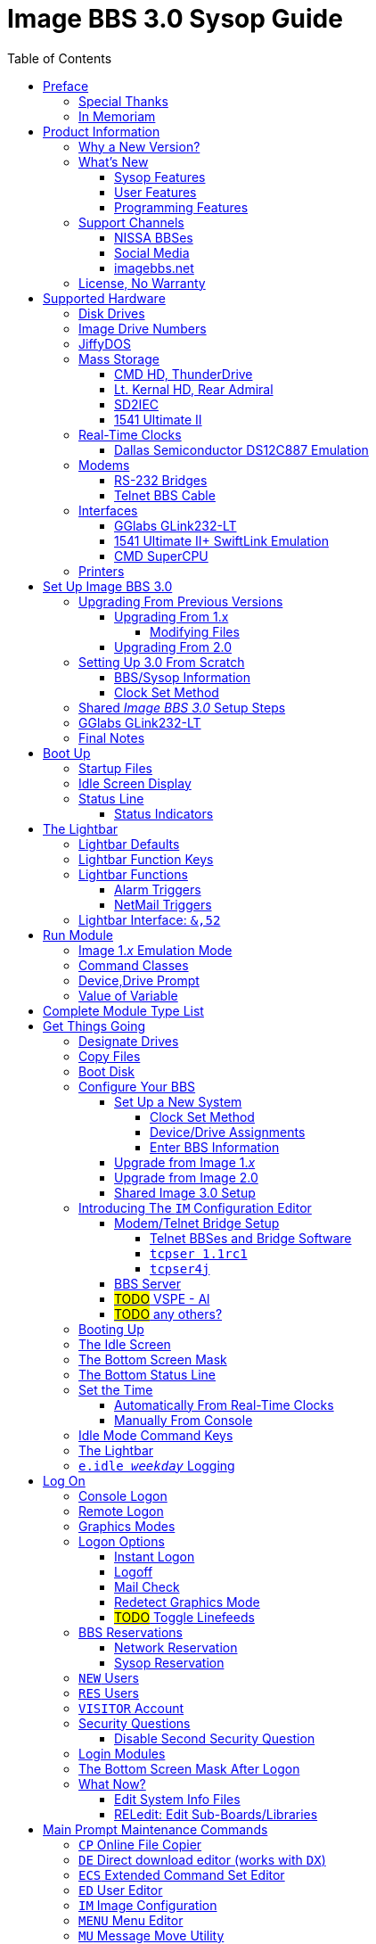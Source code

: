 :toc: left
:toclevels: 10
:experimental:

# Image BBS 3.0 Sysop Guide

NOTE: This is a mock-up of the in-progress _Image BBS 3.0 Sysop Guide_ (using content from the _Image BBS 1.2b Sysop Guide_) to illustrate where sections could belong in the finished manual.
A short idea of who wrote which sections or what information goes in new sections goes here too, for team feedback.

NOTE: It would be _really_ nice to use conditional includes (which ASCIIdoctor can do!) of sysop-level commands/chapters and be able to output an _Image BBS 3.0 User`'s Guide_ with only user-level commands.

NOTE: I have decided to remove gerunds (nouns/verbs ending in '`-ing`') from most headings whenever it makes sense ( _e.g._ change Reading -> Read, Viewing -> View, Editing -> Edit).
It`'s easier to read, and easier to find using search functions.
An argument for this: https://ffeathers.wordpress.com/2013/10/12/death-of-the-gerund-in-technical-documentation/

NOTE: I vacillate between retaining the "`headline text`" style of Image BBS`'s menu entries in headings, and converting to only initial caps--so for now there`'s a mixture of both.
Send help. 
https://businesswriting.com/guide-to-capitalizing-words-in-titles-and-headings/

## Preface
### Special Thanks
### In Memoriam

Al wrote these.

## Product Information
### Why a New Version?
### What`'s New
#### Sysop Features
#### User Features
#### Programming Features
### Support Channels
#### NISSA BBSes

List them, addresses. Mention cbbsoutpost.

#### Social Media

Facebook, Brent's forum, Google Hangouts?

#### imagebbs.net

Online documentation hosted there, someday. 
Having https://www.github.io available for this preview helps immensely in the meantime.

Ryan is writing these.

### License, No Warranty

MIT license? https://mit-license.org/
Only trouble is "`for profit`" phrasing.

## Supported Hardware
### Disk Drives
### Image Drive Numbers
### JiffyDOS
### Mass Storage
#### CMD HD, ThunderDrive
#### Lt. Kernal HD, Rear Admiral
#### SD2IEC
#### 1541 Ultimate II
### Real-Time Clocks
#### Dallas Semiconductor DS12C887 Emulation
### Modems
#### RS-232 Bridges
#### Telnet BBS Cable
### Interfaces
#### GGlabs GLink232-LT
#### 1541 Ultimate II+ SwiftLink Emulation
#### CMD SuperCPU
### Printers

A lot of this is from 1.2, some newer hardware will be talked about.

## Set Up Image BBS 3.0
### Upgrading From Previous Versions
#### Upgrading From 1.x
##### Modifying Files
#### Upgrading From 2.0
### Setting Up 3.0 From Scratch
#### BBS/Sysop Information
#### Clock Set Method
### Shared _Image BBS 3.0_ Setup Steps

Since a lot of steps are shared between different upgrade options, I chose to add this "`Shared Image BBS 3.0 Setup Steps`" section to cut down on a few pages of duplicate instructions.
#TODO#: Verify the steps are in fact word-for-word duplicates.

### GGlabs GLink232-LT

SwiftLink clone

#TODO#: This will incorporate Larry`'s docs plus re-use additional information in the expanded 1.2b docs.
Give URL of GGlabs order page.
This needs work to be fully converted to ASCIIdoctor still.

### Final Notes

## Boot Up
### Startup Files
### Idle Screen Display
### Status Line
#### Status Indicators

#TODO# More stuff here later.

## The Lightbar
### Lightbar Defaults
### Lightbar Function Keys
### Lightbar Functions
#### Alarm Triggers
#### NetMail Triggers
### Lightbar Interface: `&,52`

This probably should be in the Programmer`'s Reference Guide.

## Run Module
### Image 1._x_ Emulation Mode
### Command Classes
### Device,Drive Prompt
### Value of Variable
## Complete Module Type List

#FIXME# Some items here duplicate those of "`Set Up Image BBS 3.0`" section.
Combine them somehow.

## Get Things Going
### Designate Drives
### Copy Files
### Boot Disk

IMPORTANT: Copy `im` to `i*` module disk for error recovery.

### Configure Your BBS
#### Set Up a New System
##### Clock Set Method
##### Device/Drive Assignments
##### Enter BBS Information
#### Upgrade from Image 1._x_
#### Upgrade from Image 2.0
#### Shared Image 3.0 Setup
### Introducing The `IM` Configuration Editor

#TODO#: Cross-reference more in-depth `IM` chapter.

#### Modem/Telnet Bridge Setup

##### Telnet BBSes and Bridge Software
##### `tcpser 1.1rc1`

#TODO#: mention jbrain GitHub repo, not FozzTexx repo (Ray tested that, it didn't work as well?)
 
##### `tcpser4j`

Advantages: Play DTMF tones, play sound on connect, running multiple virtual modems is possible

#### BBS Server
#### #TODO# VSPE - Al
#### #TODO# any others?

### Booting Up
### The Idle Screen
### The Bottom Screen Mask
### The Bottom Status Line
### Set the Time
#### Automatically From Real-Time Clocks

CMD HD, CMD FD 2000/4000, Lt.Kernal Clock

#### Manually From Console
### Idle Mode Command Keys
### The Lightbar
### `e.idle _weekday_` Logging

## Log On
### Console Logon
### Remote Logon
### Graphics Modes
### Logon Options
#### Instant Logon
#### Logoff
#### Mail Check
#### Redetect Graphics Mode
#### #TODO# Toggle Linefeeds
### BBS Reservations
#### Network Reservation
#### Sysop Reservation
### `NEW` Users
### `RES` Users
### `VISITOR` Account
### Security Questions
#### Disable Second Security Question
### Login Modules
### The Bottom Screen Mask After Logon
### What Now?

Learn about WF, RELedit, etc.

#### Edit System Info Files
#### RELedit: Edit Sub-Boards/Libraries

IMPORTANT: Make these the first 2 chapters.
Maintenance and configuration are really important sysop tasks.

NOTE: The commands listed in these headings are just temporary.
I'm checking them against `s.menu *` files to make sure I don't forget something.
They will be transferred to both the #TODO# _Command Reference Appendix_ and relevant chapters.

## Main Prompt Maintenance Commands
### `CP`    Online File Copier
### `DE`    Direct download editor (works with `DX`)
### `ECS`   Extended Command Set Editor
### `ED`    User Editor
### `IM`    Image Configuration
### `MENU`  Menu Editor
Generates `e.menu *` (PRG) files from `s.menu *` (SEQ) files which are access level aware (that way,  the user only sees commands they have access to).
The access levels have to be set for each command.

### `MU`    Message Move Utility
### `NW`    Edit/Kill/View/Weed Netwall
### `R`     Run i* or +.* File
### `RELRD` RELative File Reader
### `RF`    Read PRG/SEQ/REL Files
Written by X-TEC

### `RP`    Read Program File
### `RS`    Reserve an Account
### `SF`    Sysop`'s File Editor
### `UU`    User View (Graphic Menu)
### `VL`    Variable List

## All Level Maintenance Commands
### `BFx,y` Blocks Free              
### `CA`    Add Credits To User      
### `DCx,y` Disk Command             
### `DRx,y` Disk Directory           
### `FG`    Force Garbage Collect    
### `ME`    Change ID to another User
### `MM`    Memory Management        
### `RDx,y` Read SEQ File                
### `RF` Read REL File
### `RS` Reserve an Account
### `VF` View Feedback + Logs
### `WF` Write/Edit File #FIXME: Missing from menu?#
### `ZZ` Toggle Pseudo-Local Mode

### AutoWeed

Remove users who haven`'t called in a specified time limit.

### Nightly AutoMaint
### Hourly NetMaint

## Main Level Commands
### `CM` Credit Mall
### `DX` Direct Download
### `JA` Jerk Award
### `UB` User Biographies

## Account Configuration
### `AT` C/G-ASCII-ANSI Mode Translation
### `EP` Edit Parameters
#### `I` Account Information
#### `P` Terminal Parameters
### `LD` Last Call Date
### `MN` Toggle Cursor Menu Mode
### `MP` Toggle "...More (Y/n)?" Prompt
### `MX` Make/Edit Personal Macros
### `PM` Toggle Prompt Mode
### `PS` Personal Signatures
### `PW` Change Your Password
### `TZ` Select a Time Zone
### `XP` Toggle Expert Mode

## All Level Commands
### `?`	Help Menus
### `BA` Board Activity Register
### `C`	Chat Request/Chat Mode
### `CF` System Configuration
### `F`	Feedback
### `LG` Activity Log
### `LN` List NetNodes/Show Maps
### `NU` New User Message
### Log Off
#### `O` Regular Logoff
#### `O!` Instant Logoff
#### `O%` Save Last Call Date
#### `O%!` Instant + Save Last Call Date
### `QM` Quick Mail
### `ST` Status
### `SY` Read a Saying
### `T` Time and Date
### `TT` Top Ten Users

### Command Stacking

`^` between commands executes multiple commands in one string.

### Command Queue

`^^` displays the last ten commands you`'ve entered.

`^1` - `^9` executes that command.

### Enter/Change Subsystems
If while the user is in one subsystem and types another subsystem command, kbd:[Q] reloads previous subsystem.

## `SB` Sub-Boards
### Message Base System
### Special Interest Groups (SIGs)
### Move to Another Sub-Board
### `L`  `Lx` List Sub-Boards
### `Sx` `SA` `SN` Scan Bulletins
#### Bulletin Status Indicators
##### ``---`` ``\*NEW*`` ``\*NRB*``
### `A`  `Ax` About Bulletins
### `R`  `RA` `RN` Read Bulletins

#### End-of-Bulletin Menu
##### `Return` Read Next Message
##### `R`  Respond Publicly to Thread
##### `P`  Respond Privately to Original Poster
##### `Px` Respond Privately to Responder #x
##### `O`  Read Entire Thread Over
##### `x`  Read from Response #x
##### `Q`  Quit RA or SA
##### `N`  New Response Rescan

#### Sysop Commands
##### `K`  Kill This Bulletin
##### `F`  Freeze or Unfreeze Bulletin

### New Messages
### `P` Post New Bulletins
#### `^` Frozen Bulletins
### `Kx` Kill Threads
### `Ex` Edit Bulletins

#### Subop Commands
##### `KO` / `KA` Kill Old/Kill All Messages

### Anonymous/Password/Non-Anonymous Boards

## Upload/Download Subsystem
### Move to Another Library
### `PR`    Upload/Download Protocol
### `U`     Single File Upload
### `UM`    Upload Multiple files
### `D`     Single file download
### `DM`    Download Multiple files
### `L  Lx` List files
### `Kx Ex` Kill Directory Entry/Scratch File
### `Ex`    Edit File Details
### `Rx`    Read SEQuential/PRoGgram Files
### `Vx`	Validate files
### Copy/Move Files
### Subops

### `UX`  Full Disk eXchange Libraries
#### Free UD/UX library

## Electronic Mail Subsystem
### `#`, `Return` Read E-mail
### `D` Delete e-mail
### `FR` Personal file storage
### `L` List e-mail
### `R` `Rx` Respond to a Message
### `S` Send Private E-mail
### `V` Verify User`'s E-mail
### `VE` Verify/Edit E-mail
### NetMail Commands
#### `LN` List Active Nodes
#### `NA` List All Nodes
#### `NIx` Node _x_ Information
#### `NM` Network Node Map
#### `NS` Send NetMail
### Sysop Commands
### `FM` Write/Erase Forced E-mail
### `SL` Read NetMail Sysop Log
### `VL` Read NetMail Transfer Log

## News Subsystem
### `A` Add a news file
### `R`, `Return` Read next news item
### `K`, `Kx` Kill news files
### `E`, `Ex` Edit news files
### `L`, `Lx` List news files

## `GF` General Files Libraries
### Movie file library
### Modules library
### RLE file library
### Text file library
### `d.name` Make Subdirectory
### `A` Add a File
### `#` Enter a Subdirectory or run a file
### `K` `Kx` Kill a Subdirectory or File
### `E` `Ex` Edit a Subdirectory or File
### `L` `Lx` List Files

## BBS Database Subsystem
### `A` Add a BBS
### `D` Display BBS notes
### `E` Edit BBS flags
### `L` List BBSes
### `R` Remove a BBS

## `VB` Voting Booth Subsystem
### `A` Add a Topic
### `K` Kill a Topic
### `_#_` Vote/View Results
### `L` List Topics

## `UL` User List Subsystem
### `Q` Quick Listing
### `R` Regular Listing

## Image Text Editor
### Entering text
### Editing Control Keys
### Dot commands
#### New dot command prefix: `/`
#### Line Ranges
### `.A` / `.Q` Exit the editor
### `.R` / `.M` Read what you have typed
### `.L` List lines
### `.Q` Query buffer
### Manipulating text
#### `.B` Banner Text
#### `.C` Column width
#### `.D` Delete line _(range)_
#### `.E` Edit line _(range)_
#### `.Y` Move line _(range)_
#### `.Z` Copy line _(range)_
### Editor modes
#### `.I` Line Insert mode
#### `.O` Line Numbering mode
#### `.T` Text transfer mode
### `.J` Justify text
#### ``C``enter
#### ``E``xpand
#### ``I``ndent
#### ``P``acked
#### ``L``eft
#### ``R``ight
#### ``U``n-Indent
### `.N` Starting over
### `.F` / `.K` Searching for or replacing text
### Disk Access
#### `.G` / `.P` Get/Put File
IMPORTANT: Mention ``.P``ut instead of ``.S``ave required when ``.G``etting a file

#### `.S` Save Text
#### `.&` Read Text File
#### `.!` DOS Command #FIXME# still available?
### `.?` / `.H` Getting Help
### Message Command Interpreter (MCI)

## Online Terminals
### Image Term
#### Terminal Menus
##### The Phone Book
##### File Operations
### `MT` Mini Terminal

## Miscellaneous Modules

`i.alpha/ind`

## Credit Pool
### Setup
### AutoMaint module

## Offline Utilities
### `copy-all.64l`
### `edata edit`
### `fcopy+`
### `image mod maker`
### `image seq reader`
### `rel copier`
### `uconfig edit`

## Image BBS Networking
### Planning a Network
### Joining an Existing Network
### Network Utilities
#### `i.NM/util`

## VersatIle Commodore Emulator
### RS232 Options
### Serial I/O Options
#### FD4000 ROMs

#TODO# Incorporate Jay Campey`'s Facebook post on how to set this up.

#### JiffyDOS ROMs

#TODO# Mention http://www.go4retro.com is a licensed distributor of physical JiffyDOS and emulator ROM images.

## Appendices
### Command Summary
### Lightbar Summary
### Troubleshooting, Q&A

## Index
